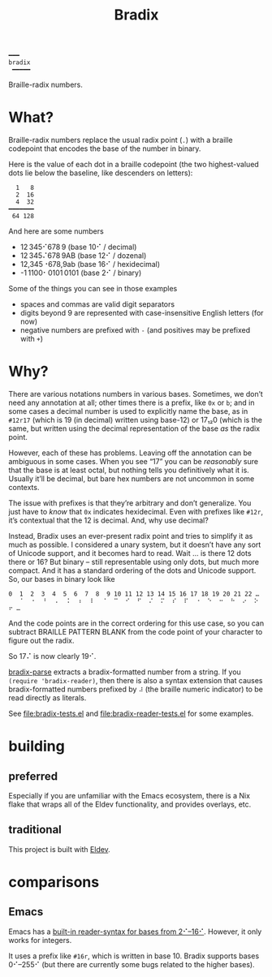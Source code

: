 #+title: Bradix

#+begin_example
━━━
bradix
 ━━━━━
#+end_example

Braille-radix numbers.

* What?

Braille-radix numbers replace the usual radix point (~.~) with a braille codepoint that encodes the base of the number in binary.

Here is the value of each dot in a braille codepoint (the two highest-valued dots lie below the baseline, like descenders on letters):
#+begin_example
  1   8
  2  16
  4  32
━━━━━━━
 64 128
#+end_example

And here are some numbers
- 12 345⠊678 9 (base 10⠊ / decimal)
- 12 345⠌678 9AB (base 12⠊ / dozenal)
- 12,345⠐678,9ab (base 16⠊ / hexidecimal)
- -1 1100⠂0101 0101 (base 2⠊ / binary)

Some of the things you can see in those examples
- spaces and commas are valid digit separators
- digits beyond 9 are represented with case-insensitive English letters (for now)
- negative numbers are prefixed with ~-~ (and positives may be prefixed with ~+~)

* Why?

There are various notations numbers in various bases. Sometimes, we don’t need any annotation at all; other times there is a prefix, like ~0x~ or ~b~; and in some cases a decimal number is used to explicitly name the base, as in ~#12r17~ (which is 19 (in decimal) written using base-12) or 17₁₂0 (which is the same, but written using the decimal representation of the base /as/ the radix point.

However, each of these has problems. Leaving off the annotation can be ambiguous in some cases. When you see “17” you can be /reasonably/ sure that the base is at least octal, but nothing tells you definitively what it is. Usually it’ll be decimal, but bare hex numbers are not uncommon in some contexts.

The issue with prefixes is that they’re arbitrary and don’t generalize. You just have to /know/ that ~0x~ indicates hexidecimal. Even with prefixes like ~#12r~, it’s contextual that the 12 is decimal. And, why use decimal?

Instead, Bradix uses an ever-present radix point and tries to simplify it as much as possible. I considered a unary system, but it doesn’t have any sort of Unicode support, and it becomes hard to read. Wait … is there 12 dots there or 16? But binary – still representable using only dots, but much more compact. And it has a standard ordering of the dots and Unicode support. So, our bases in binary look like
#+begin_example
0  1  2  3  4  5  6  7  8  9 10 11 12 13 14 15 16 17 18 19 20 21 22 …
⠀  ⠁  ⠂  ⠃  ⠄  ⠅  ⠆  ⠇  ⠈  ⠉  ⠊  ⠋  ⠌  ⠍  ⠎  ⠏  ⠐  ⠑  ⠒  ⠓  ⠔  ⠕  ⠖ …
#+end_example

And the code points are in the correct ordering for this use case, so you can subtract BRAILLE PATTERN BLANK from the code point of your character to figure out the radix.

So 17⠌ is now clearly 19⠊.

[[file:bradix.el::bradix-parse][bradix-parse]] extracts a bradix-formatted number from a string. If you ~(require 'bradix-reader)~, then there is also a syntax extension that causes bradix-formatted numbers prefixed by ~⠼~ (the braille numeric indicator) to be read directly as literals.

See file:bradix-tests.el and file:bradix-reader-tests.el for some examples.

* building

** preferred

Especially if you are unfamiliar with the Emacs ecosystem, there is a Nix flake that wraps all of the Eldev functionality, and provides overlays, etc.

** traditional

This project is built with [[https://doublep.github.io/eldev/][Eldev]].

* comparisons

** Emacs

Emacs has a [[info:elisp#Integer Basics][built-in reader-syntax for bases from 2⠊–16⠊]]. However, it only works for integers.

It uses a prefix like ~#16r~, which is written in base 10. Bradix supports bases 0⠊–255⠊ (but there are currently some bugs related to the higher bases).
